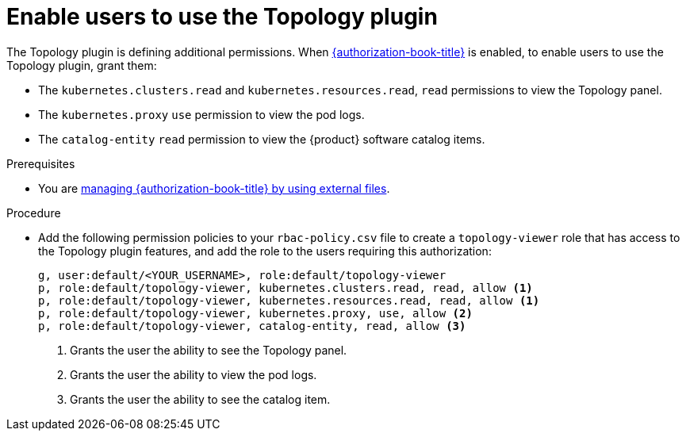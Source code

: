 [id="enable-users-to-use-the-topology-plugin"]
= Enable users to use the Topology plugin

The Topology plugin is defining additional permissions. When link:{authorization-book-url}[{authorization-book-title}] is enabled, to enable users to use the Topology plugin, grant them:

* The `kubernetes.clusters.read` and `kubernetes.resources.read`, `read` permissions to view the Topology panel.
* The `kubernetes.proxy` `use` permission to view the pod logs.
* The `catalog-entity` `read` permission to view the {product} software catalog items.

.Prerequisites
* You are link:{authorization-book-url}#managing-authorizations-by-using-external-files[managing {authorization-book-title} by using external files].

.Procedure
* Add the following permission policies to your `rbac-policy.csv` file to create a `topology-viewer` role that has access to the Topology plugin features, and add the role to the users requiring this authorization:
+
[source]
----
g, user:default/<YOUR_USERNAME>, role:default/topology-viewer
p, role:default/topology-viewer, kubernetes.clusters.read, read, allow <1>
p, role:default/topology-viewer, kubernetes.resources.read, read, allow <1>
p, role:default/topology-viewer, kubernetes.proxy, use, allow <2>
p, role:default/topology-viewer, catalog-entity, read, allow <3>
----
<1> Grants the user the ability to see the Topology panel. 
<2> Grants the user the ability to view the pod logs. 
<3> Grants the user the ability to see the catalog item.
